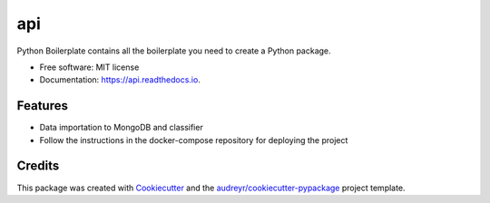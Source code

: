 ===
api
===


.. image:: https://img.shields.io/pypi/v/api.svg
        :target: https://pypi.python.org/pypi/api

.. image:: https://img.shields.io/travis/ESIEE-IMC/api.svg
        :target: https://travis-ci.org/ESIEE-IMC/api

.. image:: https://readthedocs.org/projects/api/badge/?version=latest
        :target: https://api.readthedocs.io/en/latest/?badge=latest
        :alt: Documentation Status




Python Boilerplate contains all the boilerplate you need to create a Python package.


* Free software: MIT license
* Documentation: https://api.readthedocs.io.


Features
--------

- Data importation to MongoDB and classifier
- Follow the instructions in the docker-compose repository for deploying the project
    

Credits
-------

This package was created with Cookiecutter_ and the `audreyr/cookiecutter-pypackage`_ project template.

.. _Cookiecutter: https://github.com/audreyr/cookiecutter
.. _`audreyr/cookiecutter-pypackage`: https://github.com/audreyr/cookiecutter-pypackage
